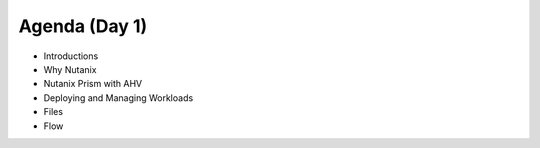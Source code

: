 Agenda (Day 1)
++++++++++++++

- Introductions
- Why Nutanix
- Nutanix Prism with AHV
- Deploying and Managing Workloads
- Files
- Flow
